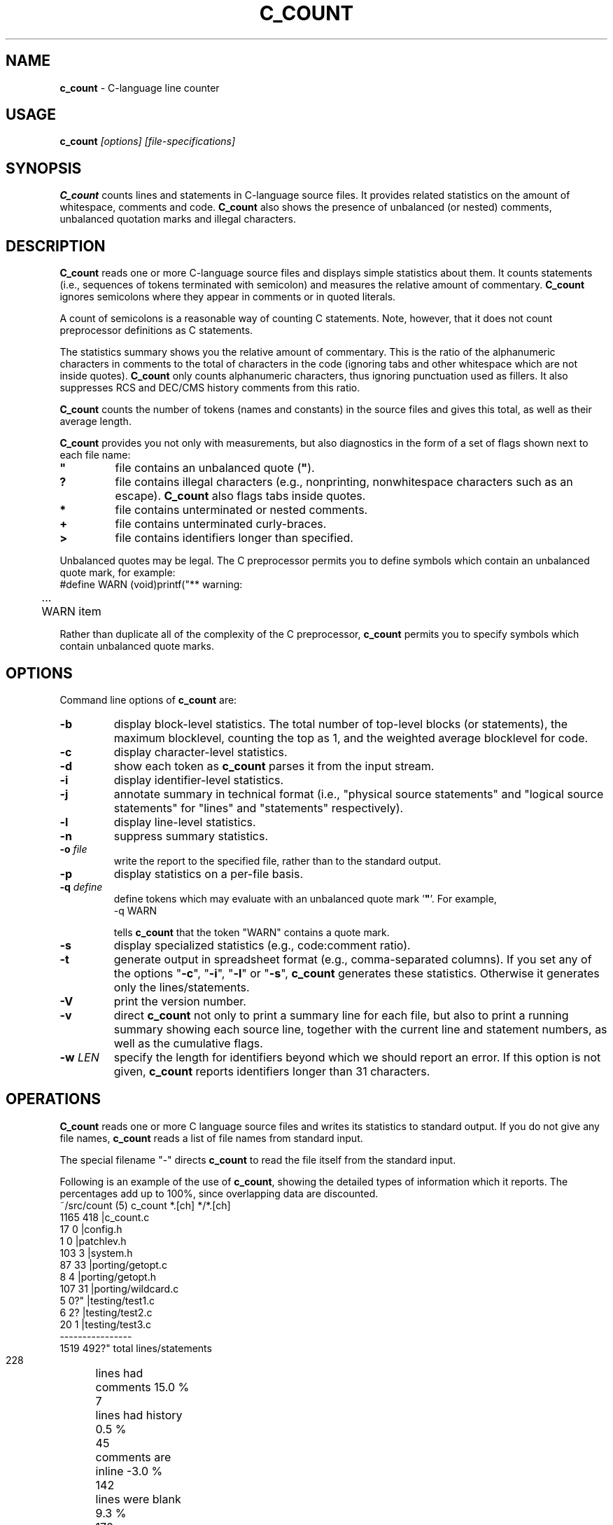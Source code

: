 .\" $Id: c_count.1,v 7.7 2005/06/26 11:37:02 tom Exp $
.de EX
.RS
.nf
.sp
.fam C	\" groff: Courier
..
.de EE
.fi
.RE
.sp .5
.fam T	\" groff: Times-Roman (default)
..
.
.TH C_COUNT 1
.hy 0
.
.SH NAME
.PP
\fBc_count\fR \- C-language line counter
.
.SH USAGE
.PP
\fBc_count\fI [options] [file-specifications]
.
.SH SYNOPSIS
.PP
\fBC_count\fR counts lines and statements in C-language source files.
It provides related statistics on the amount of whitespace, comments
and code.
\fBC_count\fR also shows the presence of unbalanced (or
nested) comments, unbalanced quotation marks and illegal characters.
.
.SH DESCRIPTION
.PP
\fBC_count\fR reads one or more C-language source files and displays
simple statistics about them.
It counts statements (i.e., sequences
of tokens terminated with semicolon) and measures the relative
amount of commentary.
\fBC_count\fR ignores semicolons where they appear in
comments or in quoted literals.
.PP
A count of semicolons is a reasonable way of counting C statements.
Note, however, that it does not count preprocessor definitions as
C statements.
.PP
The statistics summary shows you the relative amount of commentary.
This is the ratio of the alphanumeric characters in comments to the
total of characters in the code (ignoring tabs and other whitespace
which are not inside quotes).
\fBC_count\fR only counts alphanumeric characters,
thus ignoring punctuation used as fillers.
It also suppresses
RCS and DEC/CMS history comments from this ratio.
.PP
\fBC_count\fR counts the number of tokens (names and constants)
in the source files and gives this total, as well as their average length.
.PP
\fBC_count\fR provides you not only with measurements, but also
diagnostics in the form of a set of flags shown next to each file name:
.TP
.ft B
"
file contains an unbalanced quote (\fB"\fR).
.TP
.B
?
file contains illegal characters
(e.g., nonprinting, nonwhitespace characters such as an escape).
\fBC_count\fR also flags tabs inside quotes.
.TP
.B *
file contains unterminated or nested comments.
.TP
.B +
file contains unterminated curly-braces.
.TP
.B >
file contains identifiers longer than specified.
.PP
Unbalanced quotes may be legal.
The C preprocessor permits you to
define symbols which contain an unbalanced quote mark, for example:
.EX
#define	WARN	(void)printf("** warning:
	...
	WARN item \"%s\" not found\n", token);
.EE
.PP
Rather than duplicate all of the complexity of the C preprocessor,
\fBc_count\fR permits you to specify symbols which contain
unbalanced quote marks.
.
.SH OPTIONS
Command line options of \fBc_count\fR are:
.TP
.B -b
display block-level statistics.
The total number of top-level blocks (or statements),
the maximum blocklevel, counting the top as 1,
and the weighted average blocklevel for code.
.TP
.B -c
display character-level statistics.
.TP
.B -d
show each token as \fBc_count\fR parses it from the input stream.
.TP
.B -i
display identifier-level statistics.
.TP
.B -j
annotate summary in technical format (i.e., "physical
source statements" and "logical source statements" for "lines"
and "statements" respectively).
.TP
.B -l
display line-level statistics.
.TP
.B -n
suppress summary statistics.
.TP
.BI -o " file"
write the report to the specified file,
rather than to the standard output.
.TP
.B -p
display statistics on a per-file basis.
.TP
.BI -q " define"
define tokens which may
evaluate with an unbalanced quote mark '\fB"\fR'.
For example,
.RS
.EX
-q\ WARN
.EE
.PP
tells \fBc_count\fR that the token "WARN" contains a quote mark.
.RE
.TP
.B -s
display specialized statistics (e.g., code:comment ratio).
.TP
.B -t
generate output in spreadsheet format (e.g., comma-separated columns).
If you set any of the options "\fB-c\fR", "\fB-i\fR",
"\fB-l\fR" or "\fB-s\fR", \fBc_count\fR generates these statistics.
Otherwise it generates only the lines/statements.
.TP
.B -V
print the version number.
.TP
.B -v
direct \fBc_count\fR not only
to print a summary line for each file, but also to print a running
summary showing each source line, together with the current line
and statement numbers, as well as the cumulative flags.
.TP
.BI -w " LEN"
specify the length for identifiers beyond which we should report an error.
If this option is not given, \fBc_count\fR reports identifiers longer than
31 characters.
.SH OPERATIONS
.PP
\fBC_count\fR reads one or more C language source files and writes
its statistics to standard output.
If you do not give any file names,
\fBc_count\fR reads a list of file names from standard input.
.PP
The special filename "-" directs \fBc_count\fR to read the file
itself from the standard input.
.PP
Following is an example of the use of \fBc_count\fR, showing
the detailed types of information which it reports.
The percentages add up to 100%, since overlapping data are discounted.
.EX
~/src/count (5) c_count *.[ch] */*.[ch]
  1165   418   |c_count.c
    17     0   |config.h
     1     0   |patchlev.h
   103     3   |system.h
    87    33   |porting/getopt.c
     8     4   |porting/getopt.h
   107    31   |porting/wildcard.c
     5     0?" |testing/test1.c
     6     2?  |testing/test2.c
    20     1   |testing/test3.c
----------------
  1519   492?"  total lines/statements

   228	lines had comments        15.0 %
     7	lines had history          0.5 %
    45	comments are inline       -3.0 %
   142	lines were blank           9.3 %
   170	lines for preprocessor    11.2 %
  1017	lines containing code     67.0 %
  1519	total lines              100.0 %

  6355	comment-chars             18.1 %
   105	history-chars              0.3 %
  1277	nontext-comment-chars      3.6 %
  7427	whitespace-chars          21.2 %
  2882	preprocessor-chars         8.2 %
 16984	statement-chars           48.5 %
 35030	total characters         100.0 %

  2698	tokens, average length 4.99

  0.32	ratio of comment:code
     3	?:illegal characters found
     2	":lines with unterminated quotes

    70	top-level blocks/statements
     7	maximum blocklevel
  2.67	ratio of blocklevel:code
.EE
.PP
If you use the "\fB-p\fR" option,
\fBc_count\fR prints the detailed information
for each file, as well as for all files together.
.
.SH ENVIRONMENT
.PP
\fBC_count\fR runs in a portable UNIX\*R environment.
Execute it on VAX/VMS by defining it as a foreign command.
.
.SH FILES
.PP
\fBC_count\fR is a single binary module, that uses no auxiliary
files (e.g., \fBC_COUNT.EXE\fR on VAX/VMS).
.
.SH AUTHOR
.PP
Thomas Dickey.
.
.SH SEE ALSO
.PP
wc\ (1)
